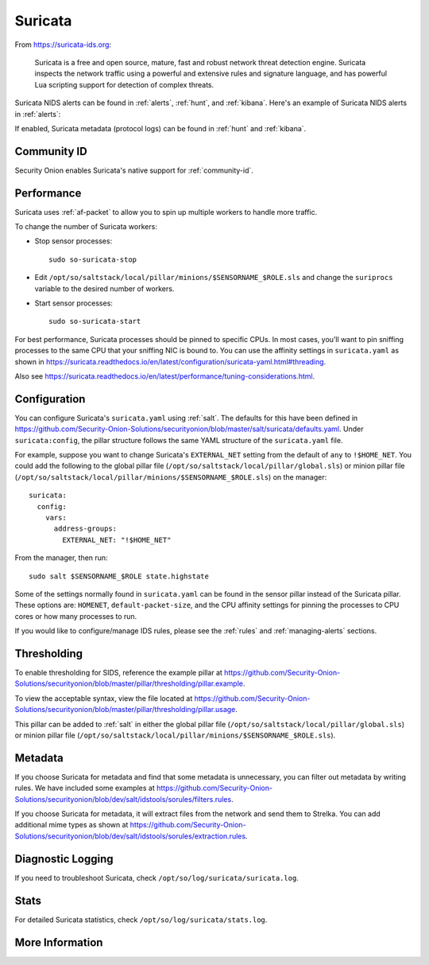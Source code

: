 .. _suricata:

Suricata
========

From https://suricata-ids.org:

    Suricata is a free and open source, mature, fast and robust network threat detection engine. Suricata inspects the network traffic using
    a powerful and extensive rules and signature language, and has powerful Lua scripting support for detection of complex threats.

Suricata NIDS alerts can be found in :ref:`alerts`, :ref:`hunt`, and :ref:`kibana`. Here's an example of Suricata NIDS alerts in :ref:`alerts`:

.. image:: images/alerts.png
  :target: _images/alerts.png
  
If enabled, Suricata metadata (protocol logs) can be found in :ref:`hunt` and :ref:`kibana`.

Community ID
------------

Security Onion enables Suricata's native support for :ref:`community-id`.

Performance
-----------

Suricata uses :ref:`af-packet` to allow you to spin up multiple workers to handle more traffic.  

To change the number of Suricata workers:

-  Stop sensor processes:

   ::

      sudo so-suricata-stop

-  Edit ``/opt/so/saltstack/local/pillar/minions/$SENSORNAME_$ROLE.sls`` and change the ``suriprocs`` variable to the desired number of workers.

-  Start sensor processes:

   ::

      sudo so-suricata-start

For best performance, Suricata processes should be pinned to specific CPUs. In most cases, you’ll want to pin sniffing processes to the same CPU that your sniffing NIC is bound to. You can use the affinity settings in ``suricata.yaml`` as shown in https://suricata.readthedocs.io/en/latest/configuration/suricata-yaml.html#threading.

Also see https://suricata.readthedocs.io/en/latest/performance/tuning-considerations.html.

Configuration
-------------

You can configure Suricata's ``suricata.yaml`` using :ref:`salt`. The defaults for this have been defined in https://github.com/Security-Onion-Solutions/securityonion/blob/master/salt/suricata/defaults.yaml. Under ``suricata:config``, the pillar structure follows the same YAML structure of the ``suricata.yaml`` file. 

For example, suppose you want to change Suricata's ``EXTERNAL_NET`` setting from the default of ``any`` to ``!$HOME_NET``. You could add the following to the global pillar file (``/opt/so/saltstack/local/pillar/global.sls``) or minion pillar file (``/opt/so/saltstack/local/pillar/minions/$SENSORNAME_$ROLE.sls``) on the manager:

::

    suricata:
      config:
        vars:
          address-groups:
            EXTERNAL_NET: "!$HOME_NET"
            
From the manager, then run:

::

    sudo salt $SENSORNAME_$ROLE state.highstate

Some of the settings normally found in ``suricata.yaml`` can be found in the sensor pillar instead of the Suricata pillar. These options are: ``HOMENET``, ``default-packet-size``, and the CPU affinity settings for pinning the processes to CPU cores or how many processes to run.

If you would like to configure/manage IDS rules, please see the :ref:`rules` and :ref:`managing-alerts` sections.

Thresholding
------------

To enable thresholding for SIDS, reference the example pillar at https://github.com/Security-Onion-Solutions/securityonion/blob/master/pillar/thresholding/pillar.example. 

To view the acceptable syntax, view the file located at https://github.com/Security-Onion-Solutions/securityonion/blob/master/pillar/thresholding/pillar.usage. 

This pillar can be added to :ref:`salt` in either the global pillar file (``/opt/so/saltstack/local/pillar/global.sls``) or minion pillar file (``/opt/so/saltstack/local/pillar/minions/$SENSORNAME_$ROLE.sls``).

Metadata
--------

If you choose Suricata for metadata and find that some metadata is unnecessary, you can filter out metadata by writing rules. We have included some examples at https://github.com/Security-Onion-Solutions/securityonion/blob/dev/salt/idstools/sorules/filters.rules.

If you choose Suricata for metadata, it will extract files from the network and send them to Strelka. You can add additional mime types as shown at https://github.com/Security-Onion-Solutions/securityonion/blob/dev/salt/idstools/sorules/extraction.rules.

Diagnostic Logging
------------------

If you need to troubleshoot Suricata, check ``/opt/so/log/suricata/suricata.log``.

Stats
-----

For detailed Suricata statistics, check ``/opt/so/log/suricata/stats.log``.

More Information
----------------

.. seealso::

    For more information about Suricata, please see https://suricata-ids.org.

